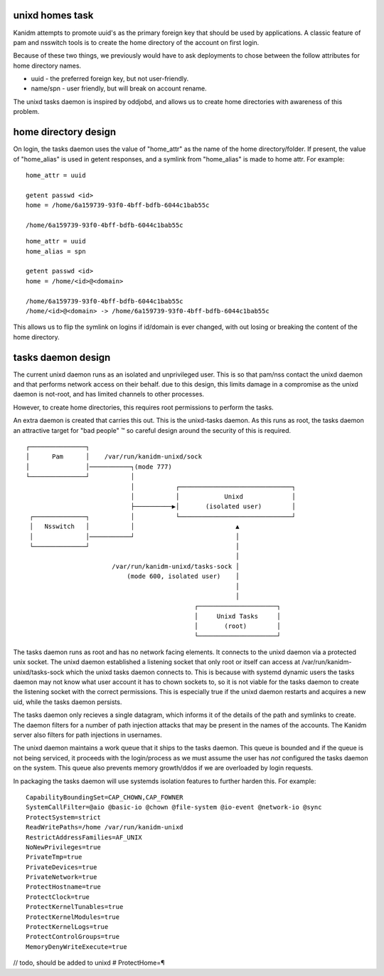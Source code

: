unixd homes task
----------------

Kanidm attempts to promote uuid's as the primary foreign key that should be
used by applications. A classic feature of pam and nsswitch tools is to create
the home directory of the account on first login.

Because of these two things, we previously would have to ask deployments to chose between
the follow attributes for home directory names.

* uuid - the preferred foreign key, but not user-friendly.
* name/spn - user friendly, but will break on account rename.

The unixd tasks daemon is inspired by oddjobd, and allows us to create home directories
with awareness of this problem.

home directory design
---------------------

On login, the tasks daemon uses the value of "home_attr" as the name of the
home directory/folder. If present, the value of "home_alias" is used in getent
responses, and a symlink from "home_alias" is made to home attr. For example:

::

    home_attr = uuid

    getent passwd <id>
    home = /home/6a159739-93f0-4bff-bdfb-6044c1bab55c

    /home/6a159739-93f0-4bff-bdfb-6044c1bab55c


::

    home_attr = uuid
    home_alias = spn

    getent passwd <id>
    home = /home/<id>@<domain>

    /home/6a159739-93f0-4bff-bdfb-6044c1bab55c
    /home/<id>@<domain> -> /home/6a159739-93f0-4bff-bdfb-6044c1bab55c

This allows us to flip the symlink on logins if id/domain is ever changed, with
out losing or breaking the content of the home directory. 

tasks daemon design
-------------------

The current unixd daemon runs as an isolated and unprivileged user. This is so that pam/nss
contact the unixd daemon and that performs network access on their behalf. due to this
design, this limits damage in a compromise as the unixd daemon is not-root, and has limited
channels to other processes.

However, to create home directories, this requires root permissions to perform the tasks.

An extra daemon is created that carries this out. This is the unixd-tasks daemon. As this runs
as root, the tasks daemon an attractive target for "bad people" ™ so careful design around
the security of this is required.

::

    ┌───────────────┐                                                       
    │      Pam      │    /var/run/kanidm-unixd/sock                         
    │               │───────────┐(mode 777)                                 
    └───────────────┘           │                                           
                                │           ┌──────────────────────────────┐
                                │           │            Unixd             │
                                ├──────────▶│       (isolated user)        │
     ┌──────────────┐           │           └──────────────────────────────┘
     │   Nsswitch   │           │                           ▲               
     │              │───────────┘                           │               
     └──────────────┘                                       │               
                                                            │               
                           /var/run/kanidm-unixd/tasks-sock │               
                               (mode 600, isolated user)    │               
                                                            │               
                                                            │               
                                                 ┌─────────────────────┐    
                                                 │     Unixd Tasks     │    
                                                 │       (root)        │    
                                                 └─────────────────────┘    


The tasks daemon runs as root and has no network facing elements. It connects to the
unixd daemon via a protected unix socket. The unixd daemon established a listening
socket that only root or itself can access at /var/run/kanidm-unixd/tasks-sock which
the unixd tasks daemon connects to. This is because with systemd dynamic users
the tasks daemon may not know what user account it has to chown sockets to, so it is
not viable for the tasks daemon to create the listening socket with the correct permissions.
This is especially true if the unixd daemon restarts and acquires a new uid, while the tasks
daemon persists.

The tasks daemon only recieves a single datagram, which informs it of the details of
the path and symlinks to create. The daemon filters for a number of path injection attacks
that may be present in the names of the accounts. The Kanidm server also filters for path injections in
usernames.

The unixd daemon maintains a work queue that it ships to the tasks daemon. This queue is
bounded and if the queue is not being serviced, it proceeds with the login/process
as we must assume the user has *not* configured the tasks daemon on the system. This queue
also prevents memory growth/ddos if we are overloaded by login requests.

In packaging the tasks daemon will use systemds isolation features to further harden this. For
example:

::

    CapabilityBoundingSet=CAP_CHOWN,CAP_FOWNER
    SystemCallFilter=@aio @basic-io @chown @file-system @io-event @network-io @sync
    ProtectSystem=strict
    ReadWritePaths=/home /var/run/kanidm-unixd
    RestrictAddressFamilies=AF_UNIX
    NoNewPrivileges=true
    PrivateTmp=true
    PrivateDevices=true
    PrivateNetwork=true
    ProtectHostname=true
    ProtectClock=true
    ProtectKernelTunables=true
    ProtectKernelModules=true
    ProtectKernelLogs=true
    ProtectControlGroups=true
    MemoryDenyWriteExecute=true



// todo, should be added to unixd
# ProtectHome=¶

    
